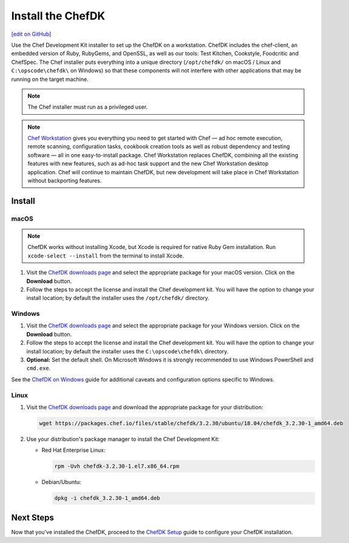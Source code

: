 =====================================================
Install the ChefDK
=====================================================
`[edit on GitHub] <https://github.com/chef/chef-web-docs/blob/master/chef_master/source/install_dk.rst>`__

Use the Chef Development Kit installer to set up the ChefDK on a workstation. ChefDK includes the chef-client, an embedded version of Ruby, RubyGems, and OpenSSL, as well as our tools: Test Kitchen, Cookstyle, Foodcritic and ChefSpec. The Chef installer puts everything into a unique directory (``/opt/chefdk/`` on macOS / Linux and ``C:\opscode\chefdk\`` on Windows) so that these components will not interfere with other applications that may be running on the target machine.

.. note:: The Chef installer must run as a privileged user.

.. note:: `Chef Workstation <https://downloads.chef.io/chef-workstation/>`__ gives you everything you need to get started with Chef — ad hoc remote execution, remote scanning, configuration tasks, cookbook creation tools as well as robust dependency and testing software — all in one easy-to-install package. Chef Workstation replaces ChefDK, combining all the existing features with new features, such as ad-hoc task support and the new Chef Workstation desktop application. Chef will continue to maintain ChefDK, but new development will take place in Chef Workstation without backporting features.

Install
=====================================================

macOS
-----------------------------------------------------

.. note:: ChefDK works without installing Xcode, but Xcode is required for native Ruby Gem installation. Run ``xcode-select --install`` from the terminal to install Xcode.

#. Visit the `ChefDK downloads page <https://downloads.chef.io/chefdk#mac_os_x>`__ and select the appropriate package for your macOS version. Click on the **Download** button.
#. Follow the steps to accept the license and install the Chef development kit. You will have the option to change your install location; by default the installer uses the ``/opt/chefdk/`` directory.

Windows
-----------------------------------------------------
#. Visit the `ChefDK downloads page <https://downloads.chef.io/chefdk#windows>`__ and select the appropriate package for your Windows version. Click on the **Download** button.
#. Follow the steps to accept the license and install the Chef development kit. You will have the option to change your install location; by default the installer uses the ``C:\opscode\chefdk\`` directory.
#. **Optional:** Set the default shell. On Microsoft Windows it is strongly recommended to use Windows PowerShell and ``cmd.exe``.

See the `ChefDK on Windows </dk_windows.html>`__ guide for additional caveats and configuration options specific to Windows.

Linux
-----------------------------------------------------
#. Visit the `ChefDK downloads page <https://downloads.chef.io/chefdk>`__ and download the appropriate package for your distribution:

   .. code-block:: bash

      wget https://packages.chef.io/files/stable/chefdk/3.2.30/ubuntu/18.04/chefdk_3.2.30-1_amd64.deb

#. Use your distribution's package manager to install the Chef Development Kit:

   * Red Hat Enterprise Linux:

     .. code-block:: bash

        rpm -Uvh chefdk-3.2.30-1.el7.x86_64.rpm

   * Debian/Ubuntu:

     .. code-block:: bash

        dpkg -i chefdk_3.2.30-1_amd64.deb

Next Steps
=====================================================
Now that you've installed the ChefDK, proceed to the `ChefDK Setup </chefdk_setup.html>`__ guide to configure your ChefDK installation.
